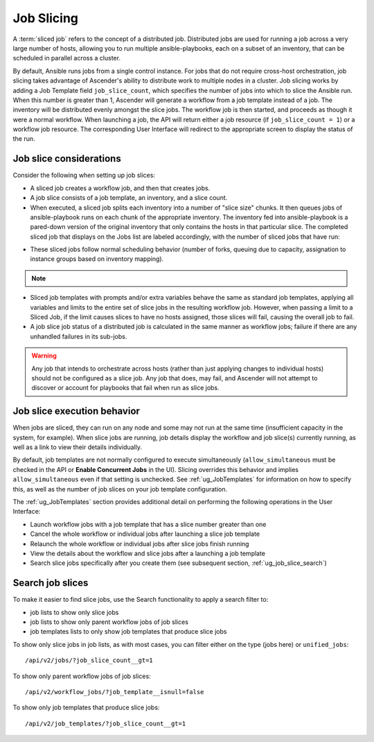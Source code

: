 .. _ug_job_slice:

Job Slicing
===============

.. index::
   single: job slice
   single: job splitting
   pair: job types; slice
   pair: job types; splitting
   pair: job types; distributed

A :term:`sliced job` refers to the concept of a distributed job. Distributed jobs are used for running a job across a very large number of hosts, allowing you to run multiple ansible-playbooks, each on a subset of an inventory, that can be scheduled in parallel across a cluster. 


By default, Ansible runs jobs from a single control instance. For jobs that do not require cross-host orchestration, job slicing takes advantage of Ascender's ability to distribute work to multiple nodes in a cluster. Job slicing works by adding a Job Template field ``job_slice_count``, which specifies the number of jobs into which to slice the Ansible run. When this number is greater than 1, Ascender will generate a workflow from a job template instead of a job. The inventory will be distributed evenly amongst the slice jobs. The workflow job is then started, and proceeds as though it were a normal workflow. When launching a job, the API will return either a job resource (if ``job_slice_count = 1``) or a workflow job resource. The corresponding User Interface will redirect to the appropriate screen to display the status of the run.


Job slice considerations
--------------------------

Consider the following when setting up job slices:

- A sliced job creates a workflow job, and then that creates jobs.

- A job slice consists of a job template, an inventory, and a slice count.

- When executed, a sliced job splits each inventory into a number of "slice size" chunks. It then queues jobs of ansible-playbook runs on each chunk of the appropriate inventory. The inventory fed into ansible-playbook is a pared-down version of the original inventory that only contains the hosts in that particular slice. The completed sliced job that displays on the Jobs list are labeled accordingly, with the number of sliced jobs that have run:

.. image:: ../common/images/sliced-job-shown-jobs-list-view.png
    :alt: Sliced job shown in Jobs list view


- These sliced jobs follow normal scheduling behavior (number of forks, queuing due to capacity, assignation to instance groups based on inventory mapping).

.. note::

	.. include:: ../common/job-slicing-rule.rst

- Sliced job templates with prompts and/or extra variables behave the same as standard job templates, applying all variables and limits to the entire set of slice jobs in the resulting workflow job. However, when passing a limit to a Sliced Job, if the limit causes slices to have no hosts assigned, those slices will fail, causing the overall job to fail.


- A job slice job status of a distributed job is calculated in the same manner as workflow jobs; failure if there are any unhandled failures in its sub-jobs.

.. warning::

	Any job that intends to orchestrate across hosts (rather than just applying changes to individual hosts) should not be configured as a slice job. Any job that does, may fail, and Ascender will not attempt to discover or account for playbooks that fail when run as slice jobs.


.. _ug_job_slice_execution:

Job slice execution behavior
--------------------------------

When jobs are sliced, they can run on any node and some may not run at the same time (insufficient capacity in the system, for example). When slice jobs are running, job details display the workflow and job slice(s) currently running, as well as a link to view their details individually.

.. image:: ../common/images/sliced-job-shown-jobs-output-view.png
    :alt: Sliced job shown in Jobs output view

By default, job templates are not normally configured to execute simultaneously (``allow_simultaneous`` must be checked in the API or **Enable Concurrent Jobs** in the UI). Slicing overrides this behavior and implies ``allow_simultaneous`` even if that setting is unchecked. See :ref:`ug_JobTemplates` for information on how to specify this, as well as the number of job slices on your job template configuration.

The :ref:`ug_JobTemplates` section provides additional detail on performing the following operations in the User Interface:

- Launch workflow jobs with a job template that has a slice number greater than one 
- Cancel the whole workflow or individual jobs after launching a slice job template
- Relaunch the whole workflow or individual jobs after slice jobs finish running
- View the details about the workflow and slice jobs after a launching a job template
- Search slice jobs specifically after you create them (see subsequent section, :ref:`ug_job_slice_search`)


.. _ug_job_slice_search:

Search job slices
-------------------

To make it easier to find slice jobs, use the Search functionality to apply a search filter to:

- job lists to show only slice jobs
- job lists to show only parent workflow jobs of job slices
- job templates lists to only show job templates that produce slice jobs


To show only slice jobs in job lists, as with most cases, you can filter either on the type (jobs here) or ``unified_jobs``:

::

	/api/v2/jobs/?job_slice_count__gt=1


To show only parent workflow jobs of job slices:

::

	/api/v2/workflow_jobs/?job_template__isnull=false


To show only job templates that produce slice jobs:

::

	/api/v2/job_templates/?job_slice_count__gt=1



